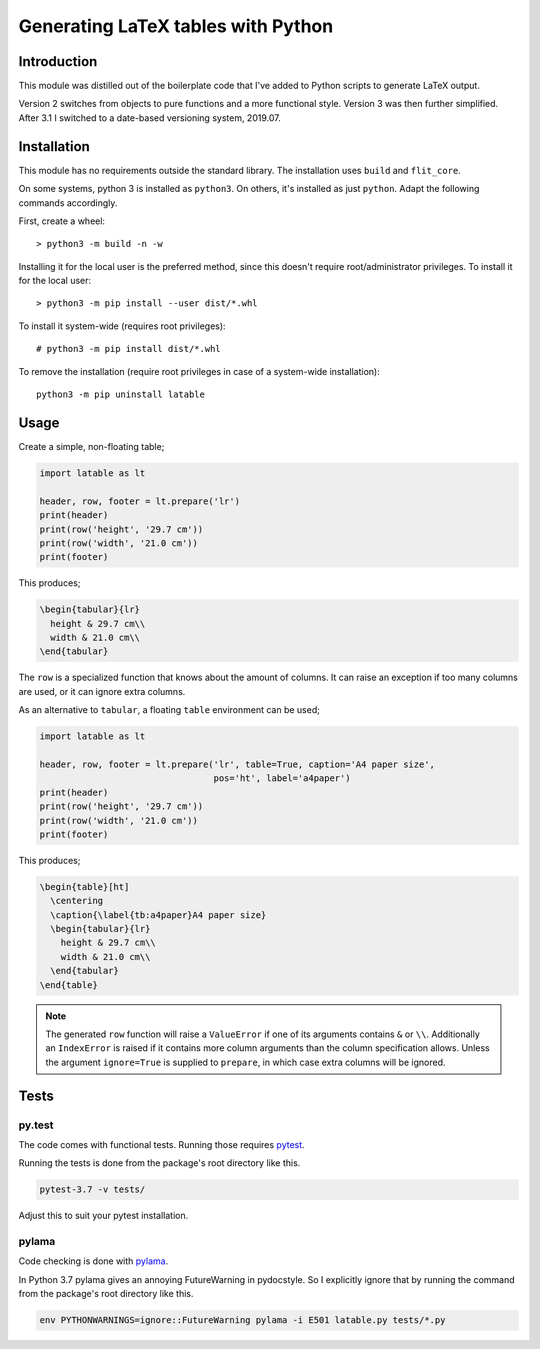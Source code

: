 Generating LaTeX tables with Python
###################################


Introduction
============

This module was distilled out of the boilerplate code that I've added to
Python scripts to generate LaTeX output.

Version 2 switches from objects to pure functions and a more functional style.
Version 3 was then further simplified.
After 3.1 I switched to a date-based versioning system, 2019.07.


Installation
============

This module has no requirements outside the standard library.
The installation uses  ``build`` and ``flit_core``.

On some systems, python 3 is installed as ``python3``. On others, it's
installed as just ``python``. Adapt the following commands accordingly.

First, create a wheel::

    > python3 -m build -n -w

Installing it for the local user is the preferred method, since this doesn't
require root/administrator privileges.
To install it for the local user::

    > python3 -m pip install --user dist/*.whl

To install it system-wide (requires root privileges)::

    # python3 -m pip install dist/*.whl

To remove the installation (require root privileges in case of a system-wide
installation)::

    python3 -m pip uninstall latable


Usage
=====

Create a simple, non-floating table;

.. code-block:: python

    import latable as lt

    header, row, footer = lt.prepare('lr')
    print(header)
    print(row('height', '29.7 cm'))
    print(row('width', '21.0 cm'))
    print(footer)

This produces;

.. code-block:: tex

    \begin{tabular}{lr}
      height & 29.7 cm\\
      width & 21.0 cm\\
    \end{tabular}

The ``row`` is a specialized function that knows about the amount of columns.
It can raise an exception if too many columns are used, or it can ignore extra
columns.

As an alternative to ``tabular``, a floating ``table`` environment can be used;

.. code-block:: python

    import latable as lt

    header, row, footer = lt.prepare('lr', table=True, caption='A4 paper size',
                                     pos='ht', label='a4paper')
    print(header)
    print(row('height', '29.7 cm'))
    print(row('width', '21.0 cm'))
    print(footer)

This produces;

.. code-block:: tex

    \begin{table}[ht]
      \centering
      \caption{\label{tb:a4paper}A4 paper size}
      \begin{tabular}{lr}
        height & 29.7 cm\\
        width & 21.0 cm\\
      \end{tabular}
    \end{table}

.. note:: The generated ``row`` function will raise a ``ValueError`` if one of its
    arguments contains ``&`` or ``\\``. Additionally an ``IndexError`` is raised if it
    contains more column arguments than the column specification allows.
    Unless the argument ``ignore=True`` is supplied to ``prepare``, in which
    case extra columns will be ignored.


Tests
=====

py.test
-------

The code comes with functional tests. Running those requires pytest_.

.. _pytest: https://docs.pytest.org/en/latest/

Running the tests is done from the package's root directory like this.

.. code-block:: console

   pytest-3.7 -v tests/

Adjust this to suit your pytest installation.

pylama
------

Code checking is done with pylama_.

.. _pylama: https://github.com/klen/pylama

In Python 3.7 pylama gives an annoying FutureWarning in pydocstyle. So
I explicitly ignore that by running the command from the package's root
directory like this.

.. code-block:: console

   env PYTHONWARNINGS=ignore::FutureWarning pylama -i E501 latable.py tests/*.py
